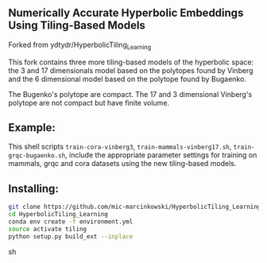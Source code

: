 ** Numerically Accurate Hyperbolic Embeddings Using Tiling-Based Models

Forked from ydtydr/HyperbolicTiling_Learning

This fork contains three more tiling-based models of the hyperbolic space: 
the 3 and 17 dimensionals model based on the polytopes found by Vinberg and the 6 dimensional model based on the polytope found by Bugaenko. 

The Bugenko's polytope are compact.
The 17 and 3 dimensional Vinberg's polytope are not compact but have finite volume.


** Example: 

This shell scripts =train-cora-vinberg3=, =train-mammals-vinberg17.sh=, =train-grqc-bugaenko.sh=, include the appropriate parameter settings for training on mammals, grqc and cora datasets using the new tiling-based models. 

** Installing: 

#+BEGIN_SRC sh
git clone https://github.com/mic-marcinkowski/HyperbolicTiling_Learning.git
cd HyperbolicTiling_Learning
conda env create -f environment.yml
source activate tiling
python setup.py build_ext --inplace
#+END_SRC sh
